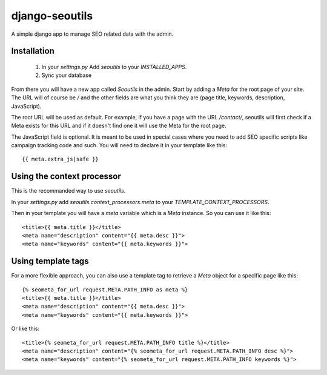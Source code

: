 django-seoutils
===============

A simple django app to manage SEO related data with the admin.


Installation
------------

 1. In your `settings.py` Add `seoutils` to your `INSTALLED_APPS`.
 2. Sync your database

From there you will have a new app called `Seoutils` in the admin. Start by adding a `Meta` 
for the root page of your site. The URL will of course be `/` and the other fields are what
you think they are (page title, keywords, description, JavaScript).

The root URL will be used as default. For example, if you have a page with the URL `/contact/`,
seoutils will first check if a Meta exists for this URL and if it doesn't find one it will use
the Meta for the root page.

The JavaScript field is optional. It is meant to be used in special cases where you need to
add SEO specific scripts like campaign tracking code and such. You will need to declare it
in your template like this::

    {{ meta.extra_js|safe }}


Using the context processor
---------------------------

This is the recommanded way to use `seoutils`.

In your `settings.py` add `seoutils.context_processors.meta` to your `TEMPLATE_CONTEXT_PROCESSORS`.

Then in your template you will have a `meta` variable which is a `Meta` instance. So you can use it
like this::

    <title>{{ meta.title }}</title>
    <meta name="description" content="{{ meta.desc }}">
    <meta name="keywords" content="{{ meta.keywords }}">

Using template tags
-------------------

For a more flexible approach, you can also use a template tag to retrieve a `Meta` object for a 
specific page like this::
    
    {% seometa_for_url request.META.PATH_INFO as meta %}
    <title>{{ meta.title }}</title>
    <meta name="description" content="{{ meta.desc }}">
    <meta name="keywords" content="{{ meta.keywords }}">

Or like this::

    <title>{% seometa_for_url request.META.PATH_INFO title %}</title>
    <meta name="description" content="{% seometa_for_url request.META.PATH_INFO desc %}">
    <meta name="keywords" content="{% seometa_for_url request.META.PATH_INFO keywords %}">
